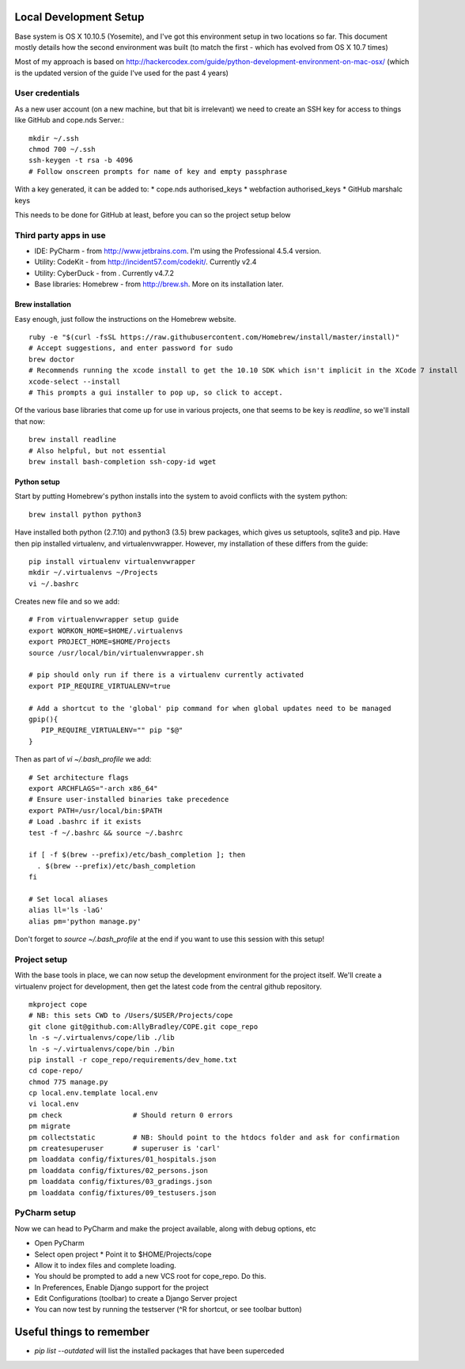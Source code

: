 Local Development Setup
=======================

Base system is OS X 10.10.5 (Yosemite), and I've got this environment setup in two locations so far. This document
mostly details how the second environment was built (to match the first - which has evolved from OS X 10.7 times)

Most of my approach is based on http://hackercodex.com/guide/python-development-environment-on-mac-osx/ (which is the
updated version of the guide I've used for the past 4 years)


User credentials
----------------

As a new user account (on a new machine, but that bit is irrelevant) we need to create an SSH key for access to things
like GitHub and cope.nds Server.::

    mkdir ~/.ssh
    chmod 700 ~/.ssh
    ssh-keygen -t rsa -b 4096
    # Follow onscreen prompts for name of key and empty passphrase

With a key generated, it can be added to:
* cope.nds authorised_keys
* webfaction authorised_keys
* GitHub marshalc keys

This needs to be done for GitHub at least, before you can so the project setup below


Third party apps in use
-----------------------

* IDE: PyCharm - from http://www.jetbrains.com. I'm using the Professional 4.5.4 version.
* Utility: CodeKit - from http://incident57.com/codekit/. Currently v2.4
* Utility: CyberDuck - from . Currently v4.7.2
* Base libraries: Homebrew - from http://brew.sh. More on its installation later.


Brew installation
.................

Easy enough, just follow the instructions on the Homebrew website. ::

    ruby -e "$(curl -fsSL https://raw.githubusercontent.com/Homebrew/install/master/install)"
    # Accept suggestions, and enter password for sudo
    brew doctor
    # Recommends running the xcode install to get the 10.10 SDK which isn't implicit in the XCode 7 install
    xcode-select --install
    # This prompts a gui installer to pop up, so click to accept.

Of the various base libraries that come up for use in various projects, one that seems to be key is `readline`, so we'll
install that now::

    brew install readline
    # Also helpful, but not essential
    brew install bash-completion ssh-copy-id wget

Python setup
............

Start by putting Homebrew's python installs into the system to avoid conflicts with the system python::

    brew install python python3

Have installed both python (2.7.10) and python3 (3.5) brew packages, which gives us setuptools, sqlite3 and pip.
Have then pip installed virtualenv, and virtualenvwrapper. However, my installation of these differs from the guide::

    pip install virtualenv virtualenvwrapper
    mkdir ~/.virtualenvs ~/Projects
    vi ~/.bashrc

Creates new file and so we add::

    # From virtualenvwrapper setup guide
    export WORKON_HOME=$HOME/.virtualenvs
    export PROJECT_HOME=$HOME/Projects
    source /usr/local/bin/virtualenvwrapper.sh

    # pip should only run if there is a virtualenv currently activated
    export PIP_REQUIRE_VIRTUALENV=true

    # Add a shortcut to the 'global' pip command for when global updates need to be managed
    gpip(){
       PIP_REQUIRE_VIRTUALENV="" pip "$@"
    }

Then as part of `vi ~/.bash_profile` we add::

    # Set architecture flags
    export ARCHFLAGS="-arch x86_64"
    # Ensure user-installed binaries take precedence
    export PATH=/usr/local/bin:$PATH
    # Load .bashrc if it exists
    test -f ~/.bashrc && source ~/.bashrc

    if [ -f $(brew --prefix)/etc/bash_completion ]; then
      . $(brew --prefix)/etc/bash_completion
    fi

    # Set local aliases
    alias ll='ls -laG'
    alias pm='python manage.py'

Don't forget to `source ~/.bash_profile` at the end if you want to use this session with this setup!

Project setup
-------------

With the base tools in place, we can now setup the development environment for the project itself. We'll create a
virtualenv project for development, then get the latest code from the central github repository. ::

    mkproject cope
    # NB: this sets CWD to /Users/$USER/Projects/cope
    git clone git@github.com:AllyBradley/COPE.git cope_repo
    ln -s ~/.virtualenvs/cope/lib ./lib
    ln -s ~/.virtualenvs/cope/bin ./bin
    pip install -r cope_repo/requirements/dev_home.txt
    cd cope-repo/
    chmod 775 manage.py
    cp local.env.template local.env
    vi local.env
    pm check                 # Should return 0 errors
    pm migrate
    pm collectstatic         # NB: Should point to the htdocs folder and ask for confirmation
    pm createsuperuser       # superuser is 'carl'
    pm loaddata config/fixtures/01_hospitals.json
    pm loaddata config/fixtures/02_persons.json
    pm loaddata config/fixtures/03_gradings.json
    pm loaddata config/fixtures/09_testusers.json


PyCharm setup
-------------

Now we can head to PyCharm and make the project available, along with debug options, etc

* Open PyCharm
* Select open project
  * Point it to $HOME/Projects/cope
* Allow it to index files and complete loading.
* You should be prompted to add a new VCS root for cope_repo. Do this.
* In Preferences, Enable Django support for the project
* Edit Configurations (toolbar) to create a Django Server project
* You can now test by running the testserver (^R for shortcut, or see toolbar button)


Useful things to remember
=========================

* `pip list --outdated` will list the installed packages that have been superceded

